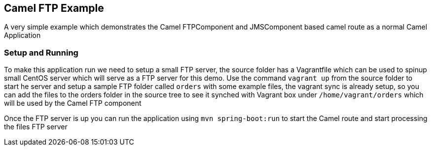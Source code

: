 == Camel FTP Example

A very simple example which demonstrates the Camel FTPComponent and JMSComponent based camel route as
a normal Camel Application

=== Setup and Running


To make this application run we need to setup a small FTP server, the source folder has a Vagrantfile which
can be used to spinup small CentOS server which will serve as a FTP server for this demo.  Use the command
`vagrant up` from the source folder to start he server and setup a sample FTP folder called `orders` with
some example files, the vagrant sync is already setup, so you can add the files to the orders folder in the
source tree to see it synched with Vagrant box under `/home/vagrant/orders` which will be used by the Camel
FTP component

Once the FTP server is up you can run the application using `mvn spring-boot:run` to start the Camel route
and start processing the files FTP server